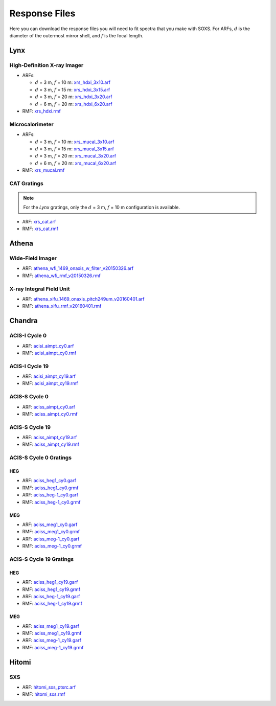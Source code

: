 .. _responses:

Response Files
==============

Here you can download the response files you will need to fit spectra that you 
make with SOXS. For ARFs, :math:`d` is the diameter of the outermost mirror 
shell, and :math:`f` is the focal length. 

Lynx
----

High-Definition X-ray Imager
++++++++++++++++++++++++++++

* ARFs:

  * :math:`d` = 3 m, :math:`f` = 10 m: `xrs_hdxi_3x10.arf <../responses/lynx/xrs_hdxi_3x10.arf>`_
  * :math:`d` = 3 m, :math:`f` = 15 m: `xrs_hdxi_3x15.arf <../responses/lynx/xrs_hdxi_3x15.arf>`_
  * :math:`d` = 3 m, :math:`f` = 20 m: `xrs_hdxi_3x20.arf <../responses/lynx/xrs_hdxi_3x20.arf>`_
  * :math:`d` = 6 m, :math:`f` = 20 m: `xrs_hdxi_6x20.arf <../responses/lynx/xrs_hdxi_6x20.arf>`_

* RMF: `xrs_hdxi.rmf <../responses/xrs_hdxi.rmf>`_

Microcalorimeter
++++++++++++++++

* ARFs:

  * :math:`d` = 3 m, :math:`f` = 10 m: `xrs_mucal_3x10.arf <../responses/lynx/xrs_mucal_3x10.arf>`_
  * :math:`d` = 3 m, :math:`f` = 15 m: `xrs_mucal_3x15.arf <../responses/lynx/xrs_mucal_3x15.arf>`_
  * :math:`d` = 3 m, :math:`f` = 20 m: `xrs_mucal_3x20.arf <../responses/lynx/xrs_mucal_3x20.arf>`_
  * :math:`d` = 6 m, :math:`f` = 20 m: `xrs_mucal_6x20.arf <../responses/lynx/xrs_mucal_6x20.arf>`_

* RMF: `xrs_mucal.rmf <xrs_mucal.rmf>`_

CAT Gratings
++++++++++++

.. note::

    For the *Lynx* gratings, only the :math:`d` = 3 m, :math:`f` = 10 m configuration is 
    available. 

* ARF: `xrs_cat.arf <../responses/lynx/xrs_cat.arf>`_
* RMF: `xrs_cat.rmf <../responses/lynx/xrs_cat.rmf>`_

Athena
------

Wide-Field Imager
+++++++++++++++++

* ARF: `athena_wfi_1469_onaxis_w_filter_v20150326.arf <../responses/athena/athena_wfi_1469_onaxis_w_filter_v20150326.arf>`_
* RMF: `athena_wfi_rmf_v20150326.rmf <../responses/athena/athena_wfi_rmf_v20150326.rmf>`_

X-ray Integral Field Unit
+++++++++++++++++++++++++

* ARF: `athena_xifu_1469_onaxis_pitch249um_v20160401.arf <../responses/athena/athena_xifu_1469_onaxis_pitch249um_v20160401.arf>`_
* RMF: `athena_xifu_rmf_v20160401.rmf <../responses/athena/athena_xifu_rmf_v20160401.rmf>`_

Chandra
-------

ACIS-I Cycle 0
++++++++++++++

* ARF: `acisi_aimpt_cy0.arf <../responses/chandra/acisi_aimpt_cy0.arf>`_
* RMF: `acisi_aimpt_cy0.rmf <../responses/chandra/acisi_aimpt_cy0.rmf>`_

ACIS-I Cycle 19
+++++++++++++++

* ARF: `acisi_aimpt_cy19.arf <../responses/chandra/acisi_aimpt_cy19.arf>`_
* RMF: `acisi_aimpt_cy19.rmf <../responses/chandra/acisi_aimpt_cy19.rmf>`_

ACIS-S Cycle 0
++++++++++++++

* ARF: `aciss_aimpt_cy0.arf <../responses/chandra/aciss_aimpt_cy0.arf>`_
* RMF: `aciss_aimpt_cy0.rmf <../responses/chandra/aciss_aimpt_cy0.rmf>`_

ACIS-S Cycle 19
+++++++++++++++

* ARF: `aciss_aimpt_cy19.arf <../responses/chandra/aciss_aimpt_cy19.arf>`_
* RMF: `aciss_aimpt_cy19.rmf <../responses/chandra/aciss_aimpt_cy19.rmf>`_

ACIS-S Cycle 0 Gratings
+++++++++++++++++++++++

HEG
~~~

* ARF: `aciss_heg1_cy0.garf <../responses/chandra/aciss_heg1_cy0.garf>`_
* RMF: `aciss_heg1_cy0.grmf <../responses/chandra/aciss_heg1_cy0.grmf>`_

* ARF: `aciss_heg-1_cy0.garf <../responses/chandra/aciss_heg-1_cy0.garf>`_
* RMF: `aciss_heg-1_cy0.grmf <../responses/chandra/aciss_heg-1_cy0.grmf>`_

MEG
~~~

* ARF: `aciss_meg1_cy0.garf <../responses/chandra/aciss_meg1_cy0.garf>`_
* RMF: `aciss_meg1_cy0.grmf <../responses/chandra/aciss_meg1_cy0.grmf>`_

* ARF: `aciss_meg-1_cy0.garf <../responses/chandra/aciss_meg-1_cy0.garf>`_
* RMF: `aciss_meg-1_cy0.grmf <../responses/chandra/aciss_meg-1_cy0.grmf>`_

ACIS-S Cycle 19 Gratings
++++++++++++++++++++++++

HEG
~~~

* ARF: `aciss_heg1_cy19.garf <../responses/chandra/aciss_heg1_cy19.garf>`_
* RMF: `aciss_heg1_cy19.grmf <../responses/chandra/aciss_heg1_cy19.grmf>`_

* ARF: `aciss_heg-1_cy19.garf <../responses/chandra/aciss_heg-1_cy19.garf>`_
* RMF: `aciss_heg-1_cy19.grmf <../responses/chandra/aciss_heg-1_cy19.grmf>`_

MEG
~~~

* ARF: `aciss_meg1_cy19.garf <../responses/chandra/aciss_meg1_cy19.garf>`_
* RMF: `aciss_meg1_cy19.grmf <../responses/chandra/aciss_meg1_cy19.grmf>`_

* ARF: `aciss_meg-1_cy19.garf <../responses/chandra/aciss_meg-1_cy19.garf>`_
* RMF: `aciss_meg-1_cy19.grmf <../responses/chandra/aciss_meg-1_cy19.grmf>`_

Hitomi
------

SXS
+++

* ARF: `hitomi_sxs_ptsrc.arf <../responses/hitomi/hitomi_sxs_ptsrc.arf>`_
* RMF: `hitomi_sxs.rmf <../responses/hitomi/hitomi_sxs.rmf>`_
